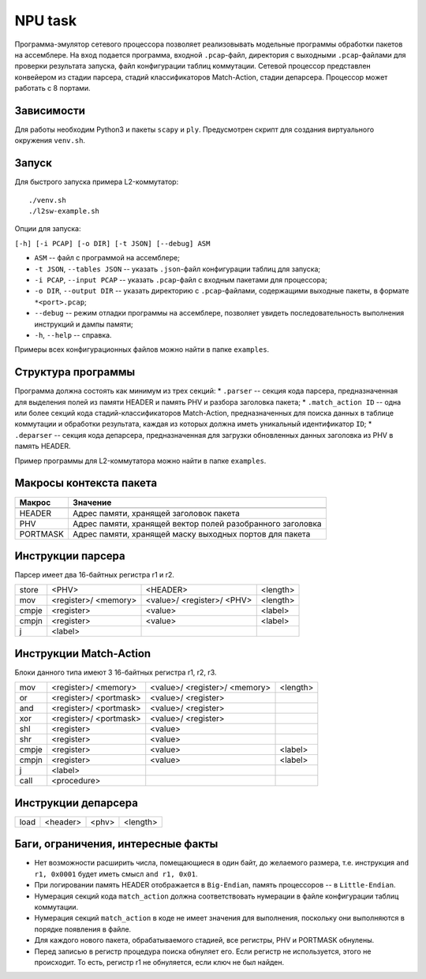 NPU task
========
Программа-эмулятор сетевого процессора позволяет реализовывать модельные программы обработки пакетов на ассемблере. 
На вход подается программа, входной ``.pcap``-файл, директория с выходными ``.pcap``-файлами для проверки результата запуска, файл конфигурации таблиц коммутации. Сетевой процессор представлен конвейером из стадии парсера, стадий классификаторов Match-Action, стадии депарсера. Процессор может работать с 8 портами.

Зависимости
-----------
Для работы необходим Python3 и пакеты ``scapy`` и ``ply``. Предусмотрен скрипт для создания виртуального окружения ``venv.sh``. 

Запуск
------
Для быстрого запуска примера L2-коммутатор:

::

  ./venv.sh
  ./l2sw-example.sh


Опции для запуска:

``[-h] [-i PCAP] [-o DIR] [-t JSON] [--debug] ASM``

* ``ASM`` -- файл с программой на ассемблере;

* ``-t JSON``, ``--tables JSON`` -- указать ``.json``-файл конфигурации таблиц для запуска;

* ``-i PCAP``, ``--input PCAP`` -- указать ``.pcap``-файл с входным пакетами для процессора;

* ``-o DIR``, ``--output DIR`` -- указать директорию с ``.pcap``-файлами, содержащими выходные пакеты, в формате ``*<port>.pcap``;

* ``--debug`` -- режим отладки программы на ассемблере, позволяет увидеть последовательность выполнения инструкций и дампы памяти;

* ``-h``, ``--help`` -- справка.

Примеры всех конфигурационных файлов можно найти в папке ``examples``.

Структура программы
-------------------
Программа должна состоять как минимум из трех секций:
* ``.parser`` -- секция кода парсера, предназначенная для выделения полей из памяти HEADER и память PHV и разбора заголовка пакета;
* ``.match_action ID`` -- одна или более секций кода стадий-классификаторов Match-Action, предназначенных для поиска данных в таблице коммутации и обработки результата, каждая из которых должна иметь уникальный идентификатор ``ID``;
* ``.deparser`` -- секция кода депарсера, предназначенная для загрузки обновленных данных заголовка из PHV в память HEADER.

Пример программы для L2-коммутатора можно найти в папке ``examples``.

Макросы контекста пакета
------------------------
======== =========
Макрос   Значение
======== =========
-------- ---------
HEADER   Адрес памяти, хранящей заголовок пакета
-------- ---------
PHV      Адрес памяти, хранящей вектор полей разобранного заголовка
-------- ---------
PORTMASK Адрес памяти, хранящей маску выходных портов для пакета
======== =========


Инструкции парсера
------------------
Парсер имеет два 16-байтных регистра r1 и r2.

+--------+------------+------------+----------+
|store   | <PHV>      | <HEADER>   | <length> |
+--------+------------+------------+----------+
|mov     | <register>/|<value>/    |<length>  |
|        | <memory>   |<register>/ |          |
|        |            |<PHV>       |          |
+--------+------------+------------+----------+
|cmpje   | <register> | <value>    | <label>  |
+--------+------------+------------+----------+
|cmpjn   | <register> | <value>    | <label>  |
+--------+------------+------------+----------+
| j      | <label>    |            |          |
+--------+------------+------------+----------+

Инструкции Match-Action
-----------------------
Блоки данного типа имеют 3 16-байтных регистра r1, r2, r3.

+--------+------------+------------+----------+
|mov     | <register>/|<value>/    |<length>  |
|        | <memory>   |<register>/ |          |
|        |            |<memory>    |          |
+--------+------------+------------+----------+
|or      | <register>/|<value>/    |          |
|        | <portmask> |<register>  |          |
+--------+------------+------------+----------+
|and     | <register>/|<value>/    |          |
|        | <portmask> |<register>  |          |
+--------+------------+------------+----------+
|xor     | <register>/|<value>/    |          |
|        | <portmask> |<register>  |          |
+--------+------------+------------+----------+
|shl     | <register> |<value>     |          |
+--------+------------+------------+----------+
|shr     | <register> |<value>     |          |
+--------+------------+------------+----------+
|cmpje   | <register> | <value>    | <label>  |
+--------+------------+------------+----------+
|cmpjn   | <register> | <value>    | <label>  |
+--------+------------+------------+----------+
| j      | <label>    |            |          |
+--------+------------+------------+----------+
| call   | <procedure>|            |          |
+--------+------------+------------+----------+

Инструкции депарсера
--------------------
+--------+------------+---------+----------+
|load    | <header>   | <phv>   | <length> |
+--------+------------+---------+----------+

Баги, ограничения, интересные факты
-----------------------------------
* Нет возможности расширить числа, помещающиеся в один байт, до желаемого размера, т.е. инструкция ``and r1, 0x0001`` будет иметь смысл  ``and r1, 0x01``.
* При логировании память HEADER отображается в ``Big-Endian``, память процессоров -- в ``Little-Endian``.
* Нумерация секций кода ``match_action`` должна соответствовать нумерации в файле конфигурации таблиц коммутации.
* Нумерация секций ``match_action`` в коде не имеет значения для выполнения, поскольку они выполняются в порядке появления в файле.
* Для каждого нового пакета, обрабатываемого стадией, все регистры, PHV и PORTMASK обнулены.
* Перед записью в регистр процедура поиска обнуляет его. Если регистр не используется, этого не происходит. То есть, регистр r1 не обнуляется, если ключ не был найден.
